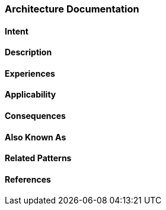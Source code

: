 [[Architecture-Documentation]]

=== [pattern]#Architecture Documentation# 

==== Intent


==== Description



==== Experiences



==== Applicability

==== Consequences

==== Also Known As

==== Related Patterns

==== References
